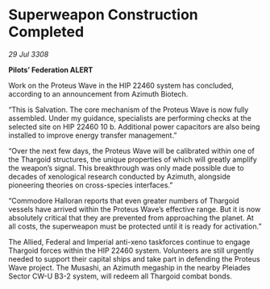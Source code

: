 * Superweapon Construction Completed

/29 Jul 3308/

*Pilots’ Federation ALERT* 

Work on the Proteus Wave in the HIP 22460 system has concluded, according to an announcement from Azimuth Biotech. 

“This is Salvation. The core mechanism of the Proteus Wave is now fully assembled. Under my guidance, specialists are performing checks at the selected site on HIP 22460 10 b. Additional power capacitors are also being installed to improve energy transfer management.” 

“Over the next few days, the Proteus Wave will be calibrated within one of the Thargoid structures, the unique properties of which will greatly amplify the weapon’s signal. This breakthrough was only made possible due to decades of xenological research conducted by Azimuth, alongside pioneering theories on cross-species interfaces.” 

“Commodore Halloran reports that even greater numbers of Thargoid vessels have arrived within the Proteus Wave’s effective range. But it is now absolutely critical that they are prevented from approaching the planet. At all costs, the superweapon must be protected until it is ready for activation.” 

The Allied, Federal and Imperial anti-xeno taskforces continue to engage Thargoid forces within the HIP 22460 system. Volunteers are still urgently needed to support their capital ships and take part in defending the Proteus Wave project. The Musashi, an Azimuth megaship in the nearby Pleiades Sector CW-U B3-2 system, will redeem all Thargoid combat bonds.